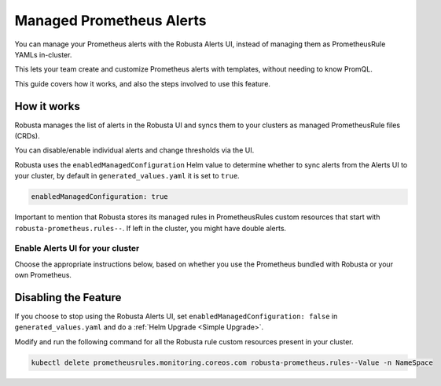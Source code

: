 Managed Prometheus Alerts
##########################

You can manage your Prometheus alerts with the Robusta Alerts UI, instead of managing them as PrometheusRule YAMLs in-cluster.

This lets your team create and customize Prometheus alerts with templates, without needing to know PromQL.

.. image:: /images/robusta-ui-alerts-ui.gif

This guide covers how it works, and also the steps involved to use this feature.

How it works
--------------------

Robusta manages the list of alerts in the Robusta UI and syncs them to your clusters as managed PrometheusRule files (CRDs).

You can disable/enable individual alerts and change thresholds via the UI.

Robusta uses the ``enabledManagedConfiguration`` Helm value to determine whether to sync alerts from the Alerts UI to your cluster, by default in ``generated_values.yaml`` it is set to ``true``.

.. code-block:: yaml

   enabledManagedConfiguration: true 

Important to mention that Robusta stores its managed rules in PrometheusRules custom resources that start with ``robusta-prometheus.rules--``. If left in the cluster, you might have double alerts.


Enable Alerts UI for your cluster
********************************************

Choose the appropriate instructions below, based on whether you use the Prometheus bundled with Robusta or your own Prometheus.

.. tab-set::
   .. tab-item:: Robusta’s Prometheus

      Make sure that the ``enabledManagedConfiguration`` value is set to ``true`` in ``generated_values.yaml``:

      .. code-block:: yaml

        enabledManagedConfiguration: true 

      Then perform a :ref:`Helm Upgrade <Simple Upgrade>`.

   .. tab-item:: External Prometheus

      First, ensure you have the Prometheus operator installed by running the following command:

      .. code-block:: bash

         kubectl get crd | grep prometheus

      To make sure Prometheus picks up Robusta's rule files, add the following to the Kube Prometheus Stack configuration:

      .. code-block:: yaml

        prometheus: # collect rules from all namespaces and ignore label filters
            ruleNamespaceSelector: {}
            ruleSelector: {}
            ruleSelectorNilUsesHelmValues: false

      Finally, make sure that the following snippet is in Robusta’s Helm values file named ``generated_values.yaml``:

      .. code-block:: yaml

        enabledManagedConfiguration: true # Enables managed alerts

      Then perform a :ref:`Helm Upgrade <Simple Upgrade>`.


Disabling the Feature
---------------------------------

If you choose to stop using the Robusta Alerts UI, set ``enabledManagedConfiguration: false`` in ``generated_values.yaml`` and do a :ref:`Helm Upgrade <Simple Upgrade>`.

Modify and run the following command for all the Robusta rule custom resources present in your cluster.

.. code-block:: bash

    kubectl delete prometheusrules.monitoring.coreos.com robusta-prometheus.rules--Value -n NameSpace
